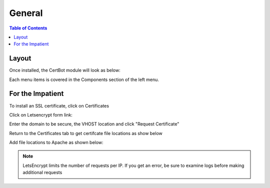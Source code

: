 .. This is a comment. Note how any initial comments are moved by
   transforms to after the document title, subtitle, and docinfo.

.. demo.rst from: http://docutils.sourceforge.net/docs/user/rst/demo.txt

.. |EXAMPLE| image:: static/yi_jing_01_chien.jpg
   :width: 1em

**********************
General
**********************

.. contents:: Table of Contents
Layout
=============

Once installed, the CertBot module will look as below:

.. image:: certbot-Main.png

Each menu items is covered in the Components section of the left menu.

For the Impatient
====================

To install an SSL certificate, click on Certificates

.. image:: certbot-certificate-tab.png

Click on Letsencrypt form link:

.. image:: certbot-letsencrypt.png

Enter the domain to be secure, the VHOST location and click "Request Certificate"

.. image:: certbot-form.png

Return to the Certificates tab to get certifcate file locations as show below

.. image:: certbot-request-4.png

Add file locations to Apache as shown below:

.. image:: certbot-request-5.png

  
.. note::
    LetsEncrypt limits the number of requests per IP.  If you get an error, be sure to examine logs before making additional requests




